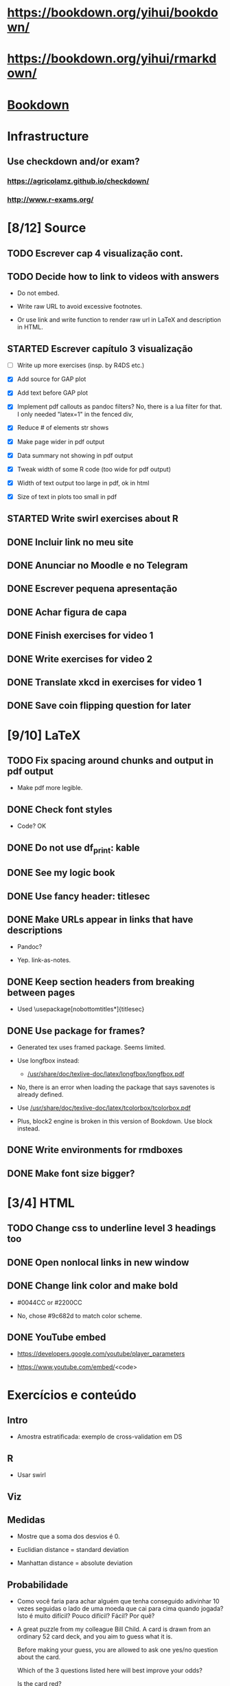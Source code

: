 
* https://bookdown.org/yihui/bookdown/

* https://bookdown.org/yihui/rmarkdown/

* [[file:~/Documents/OrgFiles/r.org::*Bookdown][Bookdown]]
    
* Infrastructure

** Use checkdown and/or exam?

*** https://agricolamz.github.io/checkdown/

*** http://www.r-exams.org/

* [8/12] Source

** TODO Escrever cap 4 visualização cont.
   :LOGBOOK:
   - State "TODO"       from              [2021-11-10 Wed 18:13]
   :END:

** TODO Decide how to link to videos with answers
   :LOGBOOK:
   - State "TODO"       from              [2020-12-18 Fri 15:41]
   :END:

   + Do not embed.

   + Write raw URL to avoid excessive footnotes.

   + Or use link and write function to render raw url in LaTeX and
     description in HTML.
    
** STARTED Escrever capítulo 3 visualização
   :LOGBOOK:
   CLOCK: [2021-11-11 Thu 13:27]
   CLOCK: [2021-11-10 Wed 17:00]--[2021-11-10 Wed 18:13] =>  1:13
   CLOCK: [2021-11-10 Wed 14:34]--[2021-11-10 Wed 16:00] =>  1:26
   CLOCK: [2021-11-10 Wed 14:00]--[2021-11-10 Wed 14:12] =>  0:12
   CLOCK: [2021-11-10 Wed 10:35]--[2021-11-10 Wed 11:59] =>  1:24
   CLOCK: [2021-11-03 Wed 17:14]--[2021-11-03 Wed 20:13] =>  2:59
   CLOCK: [2021-11-02 Tue 12:52]--[2021-11-02 Tue 13:15] =>  0:23
   - State "STARTED"    from "TODO"       [2021-11-02 Tue 12:52]
   - State "TODO"       from              [2021-11-01 Mon 13:29]
   :END:

   + [ ] Write up more exercises (insp. by R4DS etc.)

   + [X] Add source for GAP plot

   + [X] Add text before GAP plot

   + [X] Implement pdf callouts as pandoc filters? No, there is a lua
     filter for that. I only needed "latex=1" in the fenced div,

   + [X] Reduce # of elements str shows

   + [X] Make page wider in pdf output

   + [X] Data summary not showing in pdf output

   + [X] Tweak width of some R code (too wide for pdf output)

   + [X] Width of text output too large in pdf, ok in html

   + [X] Size of text in plots too small in pdf

** STARTED Write swirl exercises about R
   :LOGBOOK:
   - State "STARTED"    from "TODO"       [2021-07-09 Fri 18:15]
   - State "TODO"       from              [2021-07-09 Fri 14:04]
   :END:

** DONE Incluir link no meu site
   CLOSED: [2021-11-01 Mon 12:48]
   :LOGBOOK:
   - State "DONE"       from "STARTED"    [2021-11-01 Mon 12:48]
   CLOCK: [2021-11-01 Mon 12:35]--[2021-11-01 Mon 12:48] =>  0:13
   - State "STARTED"    from "TODO"       [2021-11-01 Mon 12:34]
   - State "TODO"       from              [2021-10-27 Wed 17:37]
   :END:

** DONE Anunciar no Moodle e no Telegram
   CLOSED: [2021-11-01 Mon 13:29]
   :LOGBOOK:
   - State "DONE"       from "STARTED"    [2021-11-01 Mon 13:29]
   CLOCK: [2021-11-01 Mon 12:48]--[2021-11-01 Mon 13:29] =>  0:41
   - State "STARTED"    from "TODO"       [2021-11-01 Mon 12:48]
   - State "TODO"       from              [2021-10-27 Wed 17:34]
   :END:

** DONE Escrever pequena apresentação
   CLOSED: [2021-10-30 Sat 19:11]
   :LOGBOOK:
   - State "DONE"       from "STARTED"    [2021-10-30 Sat 19:11]
   CLOCK: [2021-10-30 Sat 18:25]--[2021-10-30 Sat 19:11] =>  0:46
   - State "STARTED"    from "TODO"       [2021-10-30 Sat 18:55]
   - State "TODO"       from              [2021-10-27 Wed 17:31]
   :END:

** DONE Achar figura de capa
   CLOSED: [2021-10-30 Sat 18:54]
   :LOGBOOK:
   - State "DONE"       from "TODO"       [2021-10-30 Sat 18:54]
   CLOCK: [2021-10-30 Sat 18:15]--[2021-10-30 Sat 18:20] =>  0:05
   - State "TODO"       from              [2021-10-27 Wed 17:32]
   :END:

** DONE Finish exercises for video 1
   CLOSED: [2020-12-29 Tue 17:38]
   :LOGBOOK:
   - State "DONE"       from "TODO"       [2020-12-29 Tue 17:38]
   :END:
  
** DONE Write exercises for video 2
   CLOSED: [2020-12-29 Tue 17:38]
   :LOGBOOK:
   - State "DONE"       from "TODO"       [2020-12-29 Tue 17:38]
   - State "TODO"       from              [2020-12-17 Thu 18:31]
   :END:

** DONE Translate xkcd in exercises for video 1
   CLOSED: [2020-12-18 Fri 15:17]
   :LOGBOOK:
   - State "DONE"       from "TODO"       [2020-12-18 Fri 15:17]
   - State "TODO"       from              [2020-12-17 Thu 18:31]
   :END:

** DONE Save coin flipping question for later
   CLOSED: [2020-12-18 Fri 14:20]
   :LOGBOOK:
   - State "DONE"       from "TODO"       [2020-12-18 Fri 14:20]
   - State "TODO"       from              [2020-12-18 Fri 13:54]
   :END:

* [9/10] LaTeX

** TODO Fix spacing around chunks and output in pdf output
   :LOGBOOK:
   - State "TODO"       from              [2021-11-10 Wed 11:44]
   :END:

   + Make pdf more legible.
    
** DONE Check font styles
   CLOSED: [2021-11-10 Wed 18:11]
   :LOGBOOK:
   - State "DONE"       from "TODO"       [2021-11-10 Wed 18:11]
   - State "TODO"       from              [2021-11-10 Wed 17:41]
   :END:

   + Code? OK

** DONE Do not use df_print: kable
   CLOSED: [2021-11-10 Wed 11:59]
   :LOGBOOK:
   - State "DONE"       from "TODO"       [2021-11-10 Wed 11:59]
   - State "TODO"       from              [2021-11-10 Wed 11:48]
   :END:

** DONE See my logic book
   CLOSED: [2020-12-15 Tue 17:11]
   :LOGBOOK:
   - State "DONE"       from "TODO"       [2020-12-15 Tue 17:11]
   - State "TODO"       from              [2020-12-15 Tue 16:17]
   :END:

** DONE Use fancy header: titlesec
   CLOSED: [2020-12-15 Tue 17:15]
   :LOGBOOK:
   - State "DONE"       from "STARTED"    [2020-12-15 Tue 17:15]
   - State "STARTED"    from "TODO"       [2020-12-15 Tue 17:12]
   - State "TODO"       from              [2020-12-13 Sun 15:13]
   :END:

** DONE Make URLs appear in links that have descriptions
   CLOSED: [2020-12-16 Wed 16:20]
   :LOGBOOK:
   - State "DONE"       from "TODO"       [2020-12-16 Wed 16:20]
   - State "TODO"       from              [2020-12-15 Tue 17:54]
   :END:

   + Pandoc?

   + Yep. link-as-notes.

** DONE Keep section headers from breaking between pages
   CLOSED: [2020-12-16 Wed 16:45]
   :LOGBOOK:
   - State "DONE"       from "TODO"       [2020-12-16 Wed 16:45]
   - State "TODO"       from              [2020-12-16 Wed 16:21]
   :END:

   + Used \usepackage[nobottomtitles*]{titlesec}

** DONE Use package for frames?
   CLOSED: [2020-12-17 Thu 15:00]
   :LOGBOOK:
   - State "DONE"       from "TODO"       [2020-12-17 Thu 15:00]
   - State "TODO"       from              [2020-12-13 Sun 15:20]
   :END:

   + Generated tex uses framed package. Seems limited.

   + Use longfbox instead:

     * [[/usr/share/doc/texlive-doc/latex/longfbox/longfbox.pdf]]

   + No, there is an error when loading the package that says
     savenotes is already defined.

   + Use [[/usr/share/doc/texlive-doc/latex/tcolorbox/tcolorbox.pdf]]

   + Plus, block2 engine is broken in this version of Bookdown. Use
     block instead.

** DONE Write environments for rmdboxes
   CLOSED: [2020-12-17 Thu 15:00]
   :LOGBOOK:
   - State "DONE"       from "TODO"       [2020-12-17 Thu 15:00]
   - State "TODO"       from              [2020-12-13 Sun 15:13]
   :END:

** DONE Make font size bigger?
   CLOSED: [2020-12-18 Fri 15:40]
   :LOGBOOK:
   - State "DONE"       from "TODO"       [2020-12-18 Fri 15:40]
   - State "TODO"       from              [2020-12-15 Tue 16:42]
   :END:

* [3/4] HTML

** TODO Change css to underline level 3 headings too
   :LOGBOOK:
   - State "TODO"       from              [2021-11-10 Wed 18:16]
   :END:

** DONE Open nonlocal links in new window
   CLOSED: [2020-12-18 Fri 14:19]
   :LOGBOOK:
   - State "DONE"       from "TODO"       [2020-12-18 Fri 14:19]
   - State "TODO"       from              [2020-12-18 Fri 13:57]
   :END:

** DONE Change link color and make bold
   CLOSED: [2020-12-18 Fri 14:14]
   :LOGBOOK:
   - State "DONE"       from "TODO"       [2020-12-18 Fri 14:14]
   - State "TODO"       from              [2020-12-18 Fri 13:56]
   :END:

   + #0044CC or #2200CC

   + No, chose #9c682d to match color scheme.
    
** DONE YouTube embed
   CLOSED: [2020-12-17 Thu 17:43]
   :LOGBOOK:
   - State "DONE"       from              [2020-12-17 Thu 17:43]
   :END:

   + https://developers.google.com/youtube/player_parameters

   + https://www.youtube.com/embed/<code>

  
* Exercícios e conteúdo

** Intro

   + Amostra estratificada: exemplo de cross-validation em DS

** R

   + Usar swirl

** Viz

** Medidas

   + Mostre que a soma dos desvios é 0.

   + Euclidian distance = standard deviation 

   + Manhattan distance = absolute deviation

** Probabilidade
    
   + Como você faria para achar alguém que tenha conseguido
     adivinhar $10$ vezes seguidas o lado de uma moeda que cai para
     cima quando jogada? Isto é muito difícil? Pouco difícil? Fácil?
     Por quê?

   + A great puzzle from my colleague Bill Child. A card is drawn
     from an ordinary 52 card deck, and you aim to guess what it is.

     Before making your guess, you are allowed to ask one yes/no
     question about the card.
       
     Which of the 3 questions listed here will best improve your
     odds?
      
     Is the card red?
      
     Is the card a face card?
      
     Is it the Ace of Spades?
      
     None of above is best

** Variáveis aleatórias

   + Derivação da fdp de Poisson:

     - [[./scratch/poisson-derivation.jpg]]
    
   + Exercício sobre válvulas:

     - [[./scratch/exercise-valves.jpg]]

** Distr. Normal

   + According to the Environmental Protection Agency, chloroform,
     which in its gaseous form is suspected to be a cancer-causing
     agent, is present in small quantities in all the country's
     $240.000$ public water sources. If the mean and standard
     deviation of the amounts of chloroform present in water sources
     are $34$ and $53$ micrograms per liter (μg/L), respectively,
     explain why chloroform amounts do not have a normal
     distribution.

** TCL

** IC

**** Médias e proporções

     + Exercício: no vídeo, z* = -qnorm(...)

       Que outra maneira dá o mesmo resultado para z*?

** Testes de hipótese

** Relações entre vars
    
**** Use video at [[/home/fnaufel/Documents/UFF/Ensino/Disciplinas/Probabilidade-e-estatistica/Bookdown/images/many-plots-same-stats.mp4]]
     :LOGBOOK:
     - State "TODO"       from              [2021-06-03 Thu 17:24]
     :END:

** Modelos lineares


